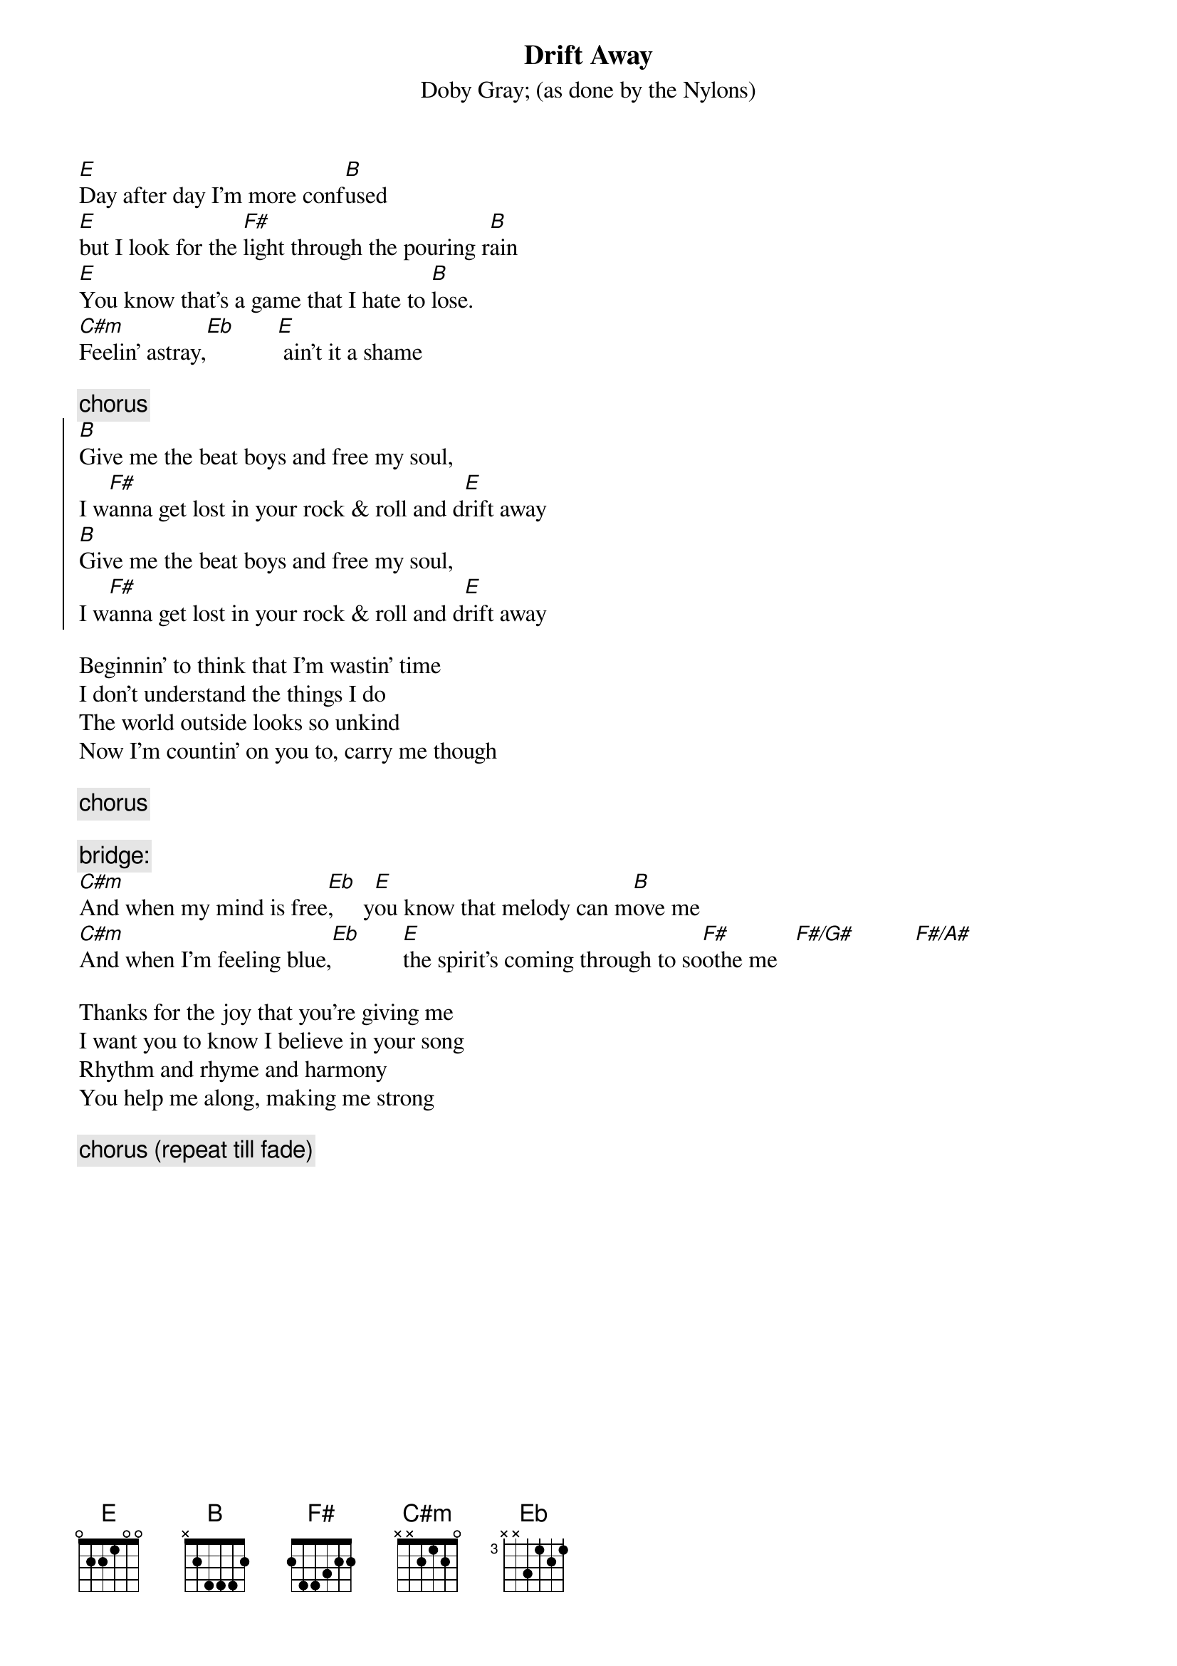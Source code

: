{t:Drift Away}
{st:Doby Gray}
{st:(as done by the Nylons)}

[E]Day after day I'm more conf[B]used
[E]but I look for the [F#]light through the pouring r[B]ain
[E]You know that's a game that I hate to [B]lose.
[C#m]Feelin' astray,[Eb]       [E] ain't it a shame

{c:chorus}
{soc}
[B]Give me the beat boys and free my soul, 
I w[F#]anna get lost in your rock & roll and d[E]rift away
[B]Give me the beat boys and free my soul, 
I w[F#]anna get lost in your rock & roll and d[E]rift away
{eoc}

Beginnin' to think that I'm wastin' time
I don't understand the things I do
The world outside looks so unkind
Now I'm countin' on you to, carry me though

{c:chorus}

{c:bridge:}
[C#m]And when my mind is free[Eb],     y[E]ou know that melody can m[B]ove me
[C#m]And when I'm feeling blue,[Eb]       [E]the spirit's coming through to so[F#]othe me   [F#/G#]          [F#/A#]

Thanks for the joy that you're giving me
I want you to know I believe in your song
Rhythm and rhyme and harmony
You help me along, making me strong

{c:chorus (repeat till fade)}
